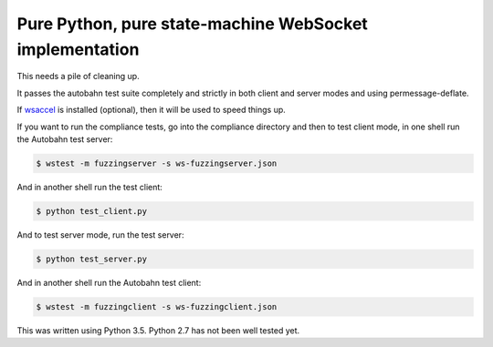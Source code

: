 Pure Python, pure state-machine WebSocket implementation
========================================================

.. image:: https://travis-ci.org/python-hyper/wsproto.svg?branch=master
    :target: https://travis-ci.org/python-hyper/wsproto
    :alt: Build status
.. image:: https://readthedocs.org/python-hyper/wsproto/badge/?version=latest
    :target: http://wsproto.readthedocs.io/en/latest/?badge=latest
    :alt: Documentation Status
.. image:: https://codecov.io/gh/python-hyper/wsproto/branch/master/graph/badge.svg
    :target: https://codecov.io/gh/python-hyper/wsproto
    :alt: Code coverage

This needs a pile of cleaning up.

It passes the autobahn test suite completely and strictly in both client and
server modes and using permessage-deflate.

If `wsaccel <https://pypi.python.org/pypi/wsaccel>`_ is installed
(optional), then it will be used to speed things up.

If you want to run the compliance tests, go into the compliance directory and
then to test client mode, in one shell run the Autobahn test server:

.. code-block:: console

    $ wstest -m fuzzingserver -s ws-fuzzingserver.json

And in another shell run the test client:

.. code-block:: console

    $ python test_client.py

And to test server mode, run the test server:

.. code-block:: console

    $ python test_server.py

And in another shell run the Autobahn test client:

.. code-block:: console

    $ wstest -m fuzzingclient -s ws-fuzzingclient.json

This was written using Python 3.5. Python 2.7 has not been well tested yet.
